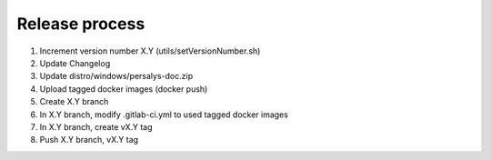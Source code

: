 .. _release:

Release process
===============

1. Increment version number X.Y (utils/setVersionNumber.sh)

2. Update Changelog

3. Update distro/windows/persalys-doc.zip

4. Upload tagged docker images (docker push)

5. Create X.Y branch

6. In X.Y branch, modify .gitlab-ci.yml to used tagged docker images

7. In X.Y branch, create vX.Y tag

8. Push X.Y branch, vX.Y tag
